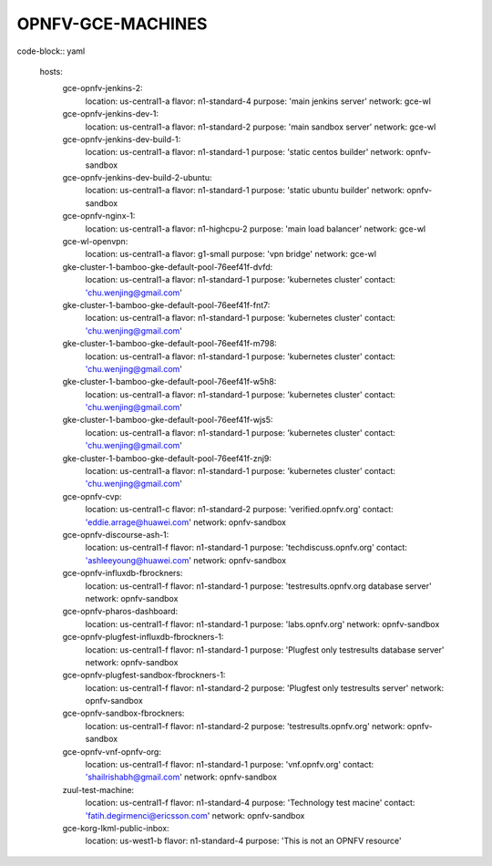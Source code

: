 ==================
OPNFV-GCE-MACHINES
==================

code-block:: yaml

  hosts:
    gce-opnfv-jenkins-2:
      location: us-central1-a
      flavor: n1-standard-4
      purpose: 'main jenkins server'
      network: gce-wl
    gce-opnfv-jenkins-dev-1:
      location: us-central1-a
      flavor: n1-standard-2
      purpose: 'main sandbox server'
      network: gce-wl
    gce-opnfv-jenkins-dev-build-1:
      location: us-central1-a
      flavor: n1-standard-1
      purpose: 'static centos builder'
      network: opnfv-sandbox
    gce-opnfv-jenkins-dev-build-2-ubuntu:
      location: us-central1-a
      flavor: n1-standard-1
      purpose: 'static ubuntu builder'
      network: opnfv-sandbox
    gce-opnfv-nginx-1:
      location: us-central1-a
      flavor: n1-highcpu-2
      purpose: 'main load balancer'
      network: gce-wl
    gce-wl-openvpn:
      location: us-central1-a
      flavor: g1-small
      purpose: 'vpn bridge'
      network: gce-wl
    gke-cluster-1-bamboo-gke-default-pool-76eef41f-dvfd:
      location: us-central1-a
      flavor: n1-standard-1
      purpose: 'kubernetes cluster'
      contact: 'chu.wenjing@gmail.com'
    gke-cluster-1-bamboo-gke-default-pool-76eef41f-fnt7:
      location: us-central1-a
      flavor: n1-standard-1
      purpose: 'kubernetes cluster'
      contact: 'chu.wenjing@gmail.com'
    gke-cluster-1-bamboo-gke-default-pool-76eef41f-m798:
      location: us-central1-a
      flavor: n1-standard-1
      purpose: 'kubernetes cluster'
      contact: 'chu.wenjing@gmail.com'
    gke-cluster-1-bamboo-gke-default-pool-76eef41f-w5h8:
      location: us-central1-a
      flavor: n1-standard-1
      purpose: 'kubernetes cluster'
      contact: 'chu.wenjing@gmail.com'
    gke-cluster-1-bamboo-gke-default-pool-76eef41f-wjs5:
      location: us-central1-a
      flavor: n1-standard-1
      purpose: 'kubernetes cluster'
      contact: 'chu.wenjing@gmail.com'
    gke-cluster-1-bamboo-gke-default-pool-76eef41f-znj9:
      location: us-central1-a
      flavor: n1-standard-1
      purpose: 'kubernetes cluster'
      contact: 'chu.wenjing@gmail.com'
    gce-opnfv-cvp:
      location: us-central1-c
      flavor: n1-standard-2
      purpose: 'verified.opnfv.org'
      contact: 'eddie.arrage@huawei.com'
      network: opnfv-sandbox
    gce-opnfv-discourse-ash-1:
      location: us-central1-f
      flavor: n1-standard-1
      purpose: 'techdiscuss.opnfv.org'
      contact: 'ashleeyoung@huawei.com'
      network: opnfv-sandbox
    gce-opnfv-influxdb-fbrockners:
      location: us-central1-f
      flavor: n1-standard-1
      purpose: 'testresults.opnfv.org database server'
      network: opnfv-sandbox
    gce-opnfv-pharos-dashboard:
      location: us-central1-f
      flavor: n1-standard-1
      purpose: 'labs.opnfv.org'
      network: opnfv-sandbox
    gce-opnfv-plugfest-influxdb-fbrockners-1:
      location: us-central1-f
      flavor: n1-standard-1
      purpose: 'Plugfest only testresults database server'
      network: opnfv-sandbox
    gce-opnfv-plugfest-sandbox-fbrockners-1:
      location: us-central1-f
      flavor: n1-standard-2
      purpose: 'Plugfest only testresults server'
      network: opnfv-sandbox
    gce-opnfv-sandbox-fbrockners:
      location: us-central1-f
      flavor: n1-standard-2
      purpose: 'testresults.opnfv.org'
      network: opnfv-sandbox
    gce-opnfv-vnf-opnfv-org:
      location: us-central1-f
      flavor: n1-standard-1
      purpose: 'vnf.opnfv.org'
      contact: 'shailrishabh@gmail.com'
      network: opnfv-sandbox
    zuul-test-machine:
      location: us-central1-f
      flavor: n1-standard-4
      purpose: 'Technology test macine'
      contact: 'fatih.degirmenci@ericsson.com'
      network: opnfv-sandbox
    gce-korg-lkml-public-inbox:
      location: us-west1-b
      flavor: n1-standard-4
      purpose: 'This is not an OPNFV resource'
